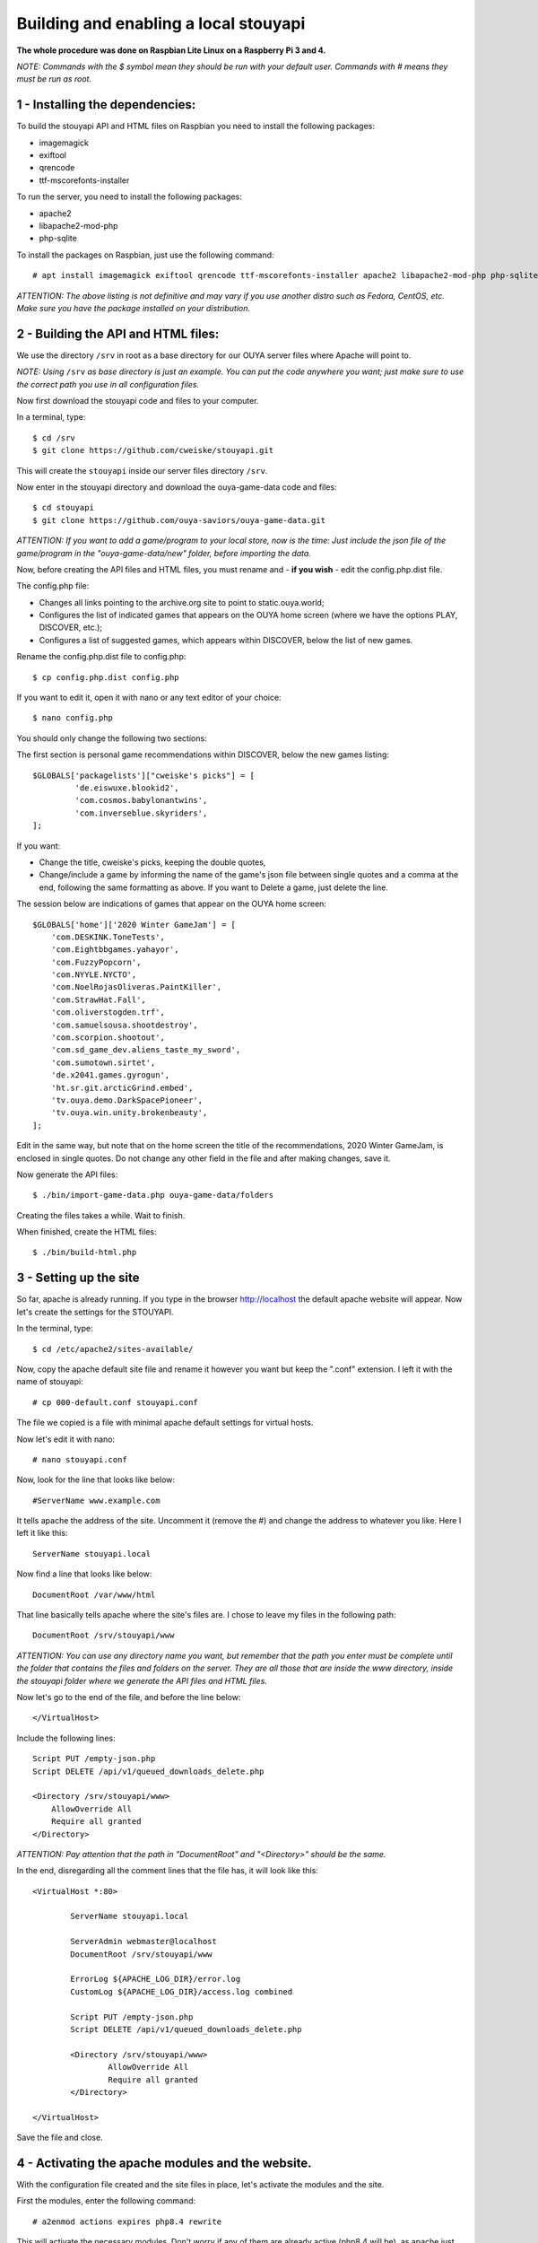 ======================================
Building and enabling a local stouyapi
======================================

**The whole procedure was done on Raspbian Lite Linux on a Raspberry Pi 3 and 4.**

*NOTE: Commands with the $ symbol mean they should be run with your default user.
Commands with # means they must be run as root.*


1 - Installing the dependencies:
================================

To build the stouyapi API and HTML files on Raspbian you need to install the following packages:

- imagemagick
- exiftool
- qrencode
- ttf-mscorefonts-installer

To run the server, you need to install the following packages:

- apache2
- libapache2-mod-php
- php-sqlite

To install the packages on Raspbian, just use the following command::

# apt install imagemagick exiftool qrencode ttf-mscorefonts-installer apache2 libapache2-mod-php php-sqlite3

*ATTENTION: The above listing is not definitive and may vary if you use another distro such as Fedora, CentOS, etc. Make sure you have the package installed on your distribution.*


2 - Building the API and HTML files:
====================================

We use the directory ``/srv`` in root as a base directory for our OUYA server files where Apache will point to.

*NOTE: Using* ``/srv`` *as base directory is just an example. You can put the code anywhere you want; just make sure to use the correct path you use in all configuration files.*

Now first download the stouyapi code and files to your computer.

In a terminal, type::

    $ cd /srv
    $ git clone https://github.com/cweiske/stouyapi.git

This will create the ``stouyapi`` inside our server files directory ``/srv``.

Now enter in the stouyapi directory and download the ouya-game-data code and files::

    $ cd stouyapi
    $ git clone https://github.com/ouya-saviors/ouya-game-data.git

*ATTENTION: If you want to add a game/program to your local store, now is the time: Just include the json file of the game/program in the "ouya-game-data/new" folder, before importing the data.*

Now, before creating the API files and HTML files, you must rename and - **if you wish** - edit the config.php.dist file.

The config.php file:

- Changes all links pointing to the archive.org site to point to static.ouya.world;
- Configures the list of indicated games that appears on the OUYA home screen (where we have the options PLAY, DISCOVER, etc.);
- Configures a list of suggested games, which appears within DISCOVER, below the list of new games.

Rename the config.php.dist file to config.php::

    $ cp config.php.dist config.php

If you want to edit it, open it with nano or any text editor of your choice::

    $ nano config.php

You should only change the following two sections:

The first section is personal game recommendations within DISCOVER, below the new games listing::

    $GLOBALS['packagelists']["cweiske's picks"] = [
             'de.eiswuxe.blookid2',
             'com.cosmos.babylonantwins',
             'com.inverseblue.skyriders',
    ];

If you want:

- Change the title, cweiske's picks, keeping the double quotes,
- Change/include a game by informing the name of the game's json file between single quotes and a comma at the end, following the same formatting as above. If you want to Delete a game, just delete the line.

The session below are indications of games that appear on the OUYA home screen::

    $GLOBALS['home']['2020 Winter GameJam'] = [
        'com.DESKINK.ToneTests',
        'com.Eightbbgames.yahayor',
        'com.FuzzyPopcorn',
        'com.NYYLE.NYCTO',
        'com.NoelRojasOliveras.PaintKiller',
        'com.StrawHat.Fall',
        'com.oliverstogden.trf',
        'com.samuelsousa.shootdestroy',
        'com.scorpion.shootout',
        'com.sd_game_dev.aliens_taste_my_sword',
        'com.sumotown.sirtet',
        'de.x2041.games.gyrogun',
        'ht.sr.git.arcticGrind.embed',
        'tv.ouya.demo.DarkSpacePioneer',
        'tv.ouya.win.unity.brokenbeauty',
    ];

Edit in the same way, but note that on the home screen the title of the recommendations, 2020 Winter GameJam, is enclosed in single quotes.
Do not change any other field in the file and after making changes, save it.

Now generate the API files::

    $ ./bin/import-game-data.php ouya-game-data/folders

Creating the files takes a while. Wait to finish.

When finished, create the HTML files::

    $ ./bin/build-html.php


3 - Setting up the site
========================

So far, apache is already running. If you type in the browser http://localhost the default apache website will appear. Now let's create the settings for the STOUYAPI.

In the terminal, type::

    $ cd /etc/apache2/sites-available/

Now, copy the apache default site file and rename it however you want but keep the ".conf" extension. I left it with the name of stouyapi::

    # cp 000-default.conf stouyapi.conf

The file we copied is a file with minimal apache default settings for virtual hosts.

Now let's edit it with nano::

    # nano stouyapi.conf

Now, look for the line that looks like below::

    #ServerName www.example.com

It tells apache the address of the site. Uncomment it (remove the #) and change the address to whatever you like. Here I left it like this::

    ServerName stouyapi.local

Now find a line that looks like below::

    DocumentRoot /var/www/html

That line basically tells apache where the site's files are. I chose to leave my files in the following path::

    DocumentRoot /srv/stouyapi/www

*ATTENTION: You can use any directory name you want, but remember that the path you enter must be complete until the folder that contains the files and folders on the server. They are all those that are inside the www directory, inside the stouyapi folder where we generate the API files and HTML files.*

Now let's go to the end of the file, and before the line below::

    </VirtualHost>

Include the following lines::

    Script PUT /empty-json.php
    Script DELETE /api/v1/queued_downloads_delete.php

    <Directory /srv/stouyapi/www>
        AllowOverride All
        Require all granted
    </Directory>

*ATTENTION: Pay attention that the path in "DocumentRoot" and "<Directory>" should be the same.*

In the end, disregarding all the comment lines that the file has, it will look like this::

	<VirtualHost *:80>

		ServerName stouyapi.local

		ServerAdmin webmaster@localhost
		DocumentRoot /srv/stouyapi/www

	        ErrorLog ${APACHE_LOG_DIR}/error.log
	        CustomLog ${APACHE_LOG_DIR}/access.log combined

		Script PUT /empty-json.php
		Script DELETE /api/v1/queued_downloads_delete.php

		<Directory /srv/stouyapi/www>
			AllowOverride All
			Require all granted
		</Directory>

	</VirtualHost>

Save the file and close.


4 - Activating the apache modules and the website.
==================================================

With the configuration file created and the site files in place, let's activate the modules and the site.

First the modules, enter the following command::

    # a2enmod actions expires php8.4 rewrite

This will activate the necessary modules. Don't worry if any of them are already active (php8.4 will be), as apache just tells you that it's already configured.

*NOTE: In my case PHP 8.4 was the most recent PHP version available. Check with your installation which version is installed!*

It will ask to restart apache, showing the command to run which is::

    # systemctl restart apache2

Finally, to activate the site, type::

    # a2ensite stouyapi

*NOTE: If you used another name for the site configuration file, change the name in the above command. If you just type a2ensite and press enter it will show you all the sites available to activate and you just type the name of the site and press enter.*

Finally, it will ask to reload apache, which we will do with the command::

    # systemctl reload apache2

With that we finish the settings and the site is already running.

To check if everything is ok, in the terminal::

    ##To check if normal API routes work, type:
    $ curl -I http://stouyapi.local/api/firmware_builds

    ##To check if rewritten API routes work, type:
    $ curl -I http://stouyapi.local/api/v1/discover/discover

    ##To check if PHP routes work, type:
    $ curl -I http://stouyapi.local/api/v1/gamers/me

All curl commands above should return ``HTTP/1.1 200 OK`` with some other information.


5 - Configuring the files in the OUYA
=====================================

We must access the OUYA through adb, either in the case of an installation after a factory reset or to use the local stouyapi, and edit the hosts file located in /etc (/etc/hosts) and include a line with the format below::

    IP-APACHE-SERVER STOUYAPI-SITE-NAME

It will look like this (in my case where the stouyapi Server has IP 10.1.0.30)::

    127.0.0.1 localhost
    10.1.0.30 stouyapi.local

*ATTENTION: The hosts file already has a line that refers to localhost and it should not be deleted. Also, you must leave a blank line after your stouyapi address.*

And the ouya_config.properties file, which is in /sdcard, will look like this::

    OUYA_SERVER_URL=http://stouyapi.local
    OUYA_STATUS_SERVER_URL=http://stouyapi.local/api/v1/status

*ATTENTION: the site to be used, which in the above case is stouyapi.local, is the one that we inform in the apache configuration file, in the line that starts with "ServerName".*

With this, the OUYA will use the local stouyapi immediately.
If it do not, reboot the OUYA once.


6 - OUYA setup
==============

1. User registration: "Existing account"
2. Enter any username, leave password empty. Continue.
3. Skip credit card registration

The username will appear on your ouya main screen.
